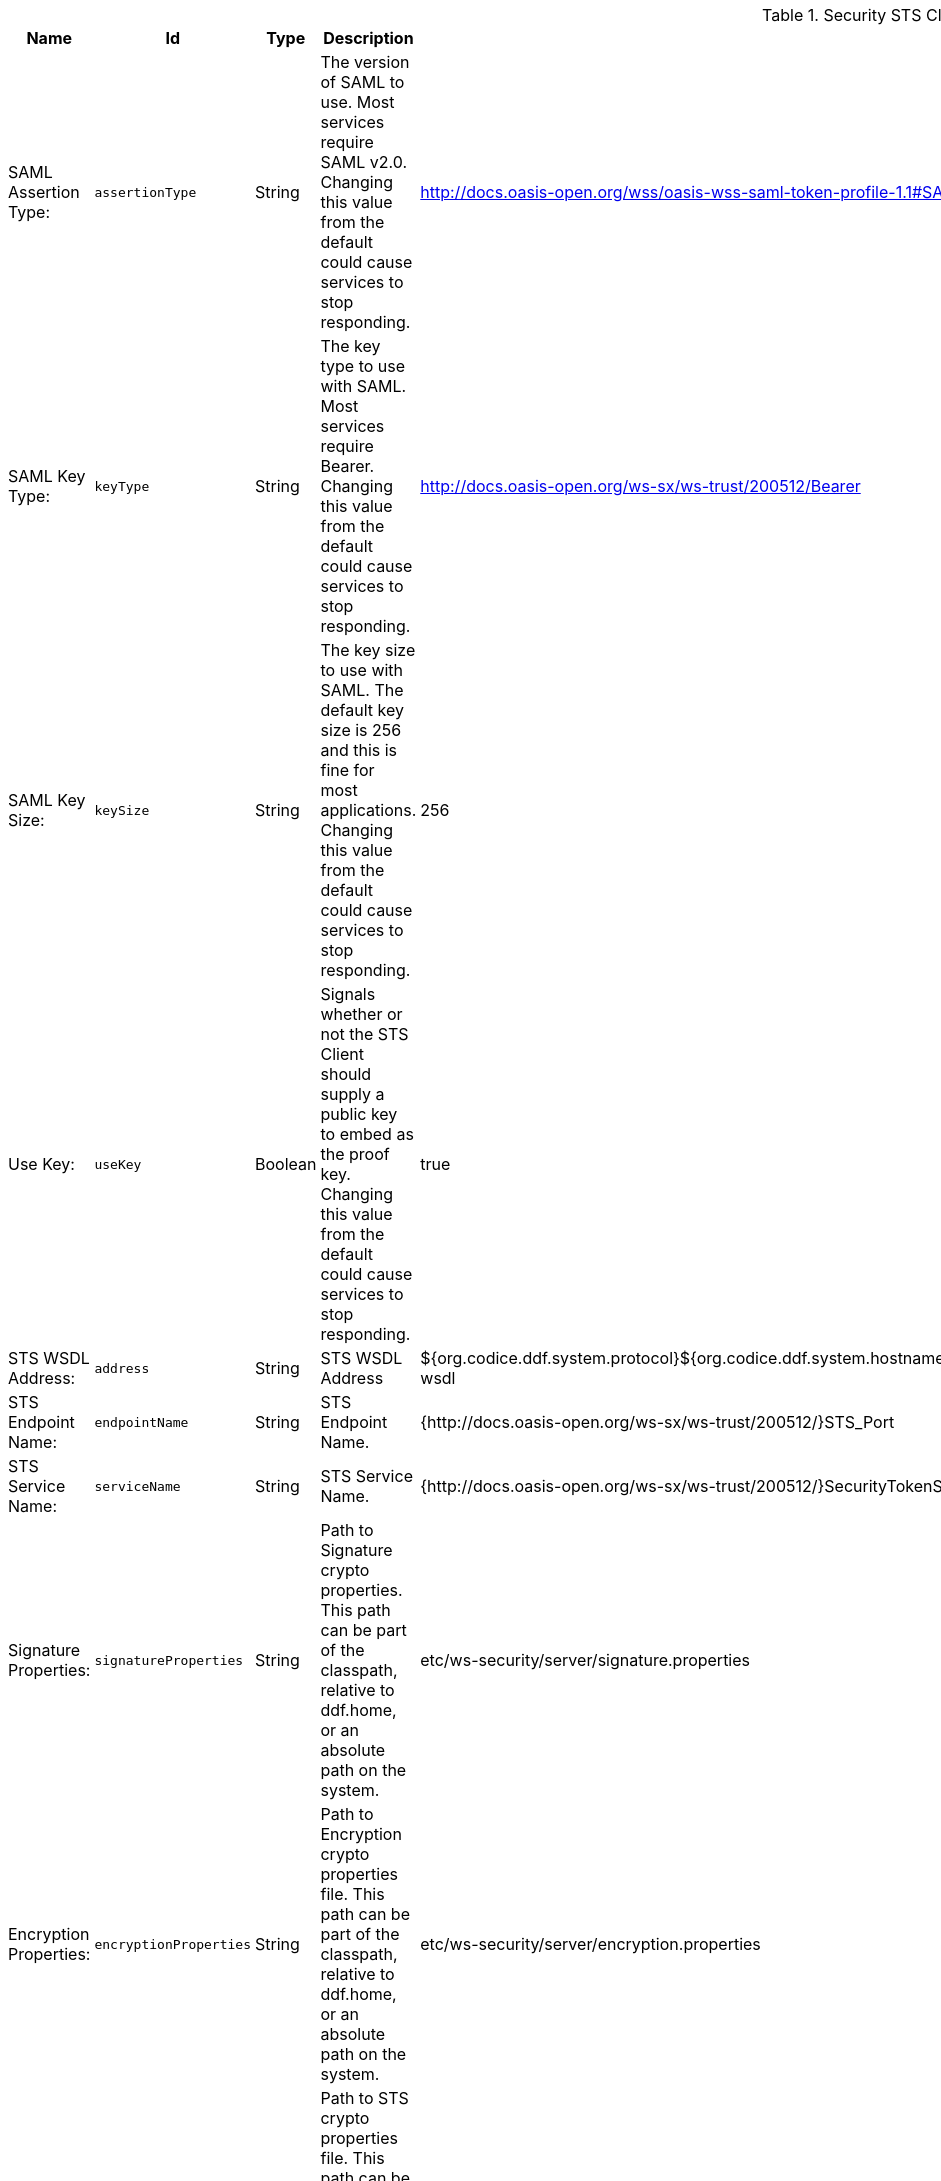 .[[ddf.security.sts.client.configuration]]Security STS Client
[cols="1,1m,1,3,1,1" options="header"]
|===

|Name
|Id
|Type
|Description
|Default Value
|Required

|SAML Assertion Type:
|assertionType
|String
|The version of SAML to use. Most services require SAML v2.0. Changing this value from the default could cause services to stop responding.
|http://docs.oasis-open.org/wss/oasis-wss-saml-token-profile-1.1#SAMLV2.0
|true

| SAML Key Type:
| keyType
| String
| The key type to use with SAML. Most services require Bearer. Changing this value from the default could cause services to stop responding.
| http://docs.oasis-open.org/ws-sx/ws-trust/200512/Bearer
| true

| SAML Key Size:
| keySize
| String
| The key size to use with SAML. The default key size is 256 and this is fine for most applications. Changing this value from the default could cause services to stop responding.
| 256
| true

| Use Key:
| useKey
| Boolean
| Signals whether or not the STS Client should supply a public key to embed as the proof key. Changing this value from the default could cause services to stop responding.
| true
| true

| STS WSDL Address:
| address
| String
| STS WSDL Address
| ${org.codice.ddf.system.protocol}${org.codice.ddf.system.hostname}:${org.codice.ddf.system.port}${org.codice.ddf.system.rootContext}/SecurityTokenService?wsdl
| true

| STS Endpoint Name:
| endpointName
| String
| STS Endpoint Name.
| {http://docs.oasis-open.org/ws-sx/ws-trust/200512/}STS_Port
| false

| STS Service Name:
| serviceName
| String
| STS Service Name.
| {http://docs.oasis-open.org/ws-sx/ws-trust/200512/}SecurityTokenService
| false

| Signature Properties:
| signatureProperties
| String
| Path to Signature crypto properties. This path can be part of the classpath, relative to ddf.home, or an absolute path on the system.
| etc/ws-security/server/signature.properties
| true

| Encryption Properties:
| encryptionProperties
| String
| Path to Encryption crypto properties file. This path can be part of the classpath, relative to ddf.home, or an absolute path on the system.
| etc/ws-security/server/encryption.properties
| true

| STS Properties:
| tokenProperties
| String
| Path to STS crypto properties file. This path can be part of the classpath, relative to ddf.home, or an absolute path on the system.
| etc/ws-security/server/signature.properties
| true

| Claims:
| claims
| String
| List of claims that should be requested by the STS Client.
| http://schemas.xmlsoap.org/ws/2005/05/identity/claims/nameidentifier
| true

|===

.[[ddf.security.sts.wss.configuration]]Security STS WSS
[cols="1,1m,1,3,1,1" options="header"]
|===

|Name
|Id
|Type
|Description
|Default Value
|Required

|SAML Assertion Type:
|assertionType
|String
|The version of SAML to use. Most services require SAML v2.0. Changing this value from the default could cause services to stop responding.
|http://docs.oasis-open.org/wss/oasis-wss-saml-token-profile-1.1#SAMLV2.0
|true

| SAML Key Type:
| keyType
| String
| The key type to use with SAML. Most services require Bearer. Changing this value from the default could cause services to stop responding.
| http://docs.oasis-open.org/ws-sx/ws-trust/200512/Bearer
| true

| SAML Key Size:
| keySize
| String
| The key size to use with SAML. The default key size is 256 and this is fine for most applications. Changing this value from the default could cause services to stop responding.
| 256
| true

| Use Key:
| useKey
| Boolean
| Signals whether or not the STS Client should supply a public key to embed as the proof key. Changing this value from the default could cause services to stop responding.
| true
| true

| STS WSDL Address:
| address
| String
| STS WSDL Address
| ${org.codice.ddf.system.protocol}${org.codice.ddf.system.hostname}:${org.codice.ddf.system.httpsPort}${org.codice.ddf.system.rootContext}/SecurityTokenService?wsdl
| true

| STS Endpoint Name:
| endpointName
| String
| STS Endpoint Name.
| {http://docs.oasis-open.org/ws-sx/ws-trust/200512/}STS_Port
| false

| STS Service Name:
| serviceName
| String
| STS Service Name.
| {http://docs.oasis-open.org/ws-sx/ws-trust/200512/}SecurityTokenService
| false

| Signature Properties:
| signatureProperties
| String
| Path to Signature crypto properties. This path can be part of the classpath, relative to ddf.home, or an absolute path on the system.
| etc/ws-security/server/signature.properties
| true

| Encryption Properties:
| encryptionProperties
| String
| Path to Encryption crypto properties file. This path can be part of the classpath, relative to ddf.home, or an absolute path on the system.
| etc/ws-security/server/encryption.properties
| true

| STS Properties:
| tokenProperties
| String
| Path to STS crypto properties file. This path can be part of the classpath, relative to ddf.home, or an absolute path on the system.
| etc/ws-security/server/signature.properties
| true

| Claims:
| claims
| String
| Comma-delimited list of claims that should be requested by the STS.
| http://schemas.xmlsoap.org/ws/2005/05/identity/claims/nameidentifier
| true

|===

.[[ddf.security.sts.address.provider]]Security STS Address Provider
[cols="1,1m,1,3,1,1" options="header"]
|===

|Name
|Id
|Type
|Description
|Default Value
|Required

|Use WSS STS
|useWss
|Boolean
|If you have a WSS STS configured, you may prefer to use it for services that need the STS address, such as SOAP sources.
|false
|true

|===

